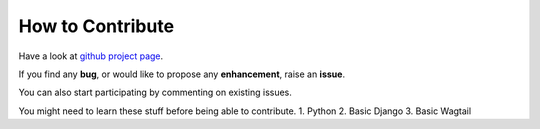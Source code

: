 How to Contribute
=================

Have a look at `github project page <https://github.com/aniketmandle-sopho/techboard>`_. 

If you find any **bug**, or would like to propose any **enhancement**, raise an **issue**.

You can also start participating by commenting on existing issues. 

You might need to learn these stuff before being able to contribute.
1. Python
2. Basic Django
3. Basic Wagtail

.. todo::

	Provide good sources for learning the above stuff